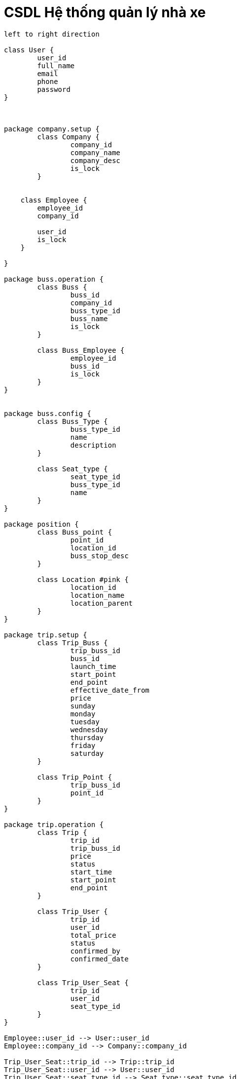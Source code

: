 = CSDL Hệ thống quản lý nhà xe
:experimental:
:source-highlighter:
:toc: none

[plantuml, images/data-table, svg]
....
left to right direction

class User {
	user_id
	full_name
	email
	phone
	password
}



package company.setup {
	class Company {
		company_id
		company_name
		company_desc
		is_lock
	}


    class Employee {
        employee_id
        company_id

        user_id
        is_lock
    }
	
}

package buss.operation {
	class Buss {
		buss_id
		company_id
		buss_type_id
		buss_name
		is_lock
	}
	
	class Buss_Employee {
		employee_id
		buss_id
		is_lock
	}
}


package buss.config {
	class Buss_Type {
		buss_type_id
		name
		description
	}
	
	class Seat_type {
		seat_type_id
		buss_type_id
		name
	}
}

package position {
	class Buss_point {
		point_id
		location_id
		buss_stop_desc
	}

	class Location #pink {
		location_id
		location_name
		location_parent
	}
}

package trip.setup {
	class Trip_Buss {
		trip_buss_id
		buss_id
		launch_time
		start_point
		end_point
		effective_date_from
		price
		sunday
		monday
		tuesday
		wednesday
		thursday
		friday
		saturday
	}
	
	class Trip_Point {
		trip_buss_id
		point_id
	}
}

package trip.operation {
	class Trip {
		trip_id
		trip_buss_id
		price
		status
		start_time
		start_point
		end_point
	}
	
	class Trip_User {
		trip_id
		user_id
		total_price
		status
		confirmed_by
		confirmed_date
	}
	
	class Trip_User_Seat {
		trip_id
		user_id
		seat_type_id
	}
}

Employee::user_id --> User::user_id
Employee::company_id --> Company::company_id

Trip_User_Seat::trip_id --> Trip::trip_id
Trip_User_Seat::user_id --> User::user_id
Trip_User_Seat::seat_type_id --> Seat_type::seat_type_id

Trip_User::user_id --> User::user_id
Trip_User::trip_id --> Trip::trip_id

Seat_type::buss_type_id --> Buss_Type::buss_type_id

Trip::start_point --> Buss_point::point_id
Trip::end_point --> Buss_point::point_id

Buss::company_id --> Company::company_id
Buss::buss_type_id --> Buss_Type::buss_type_id

Buss_Employee::employee_id --> Employee::employee_id
Buss_Employee::buss_id --> Buss::buss_id

Trip_Buss::buss_id --> Buss::buss_id
Buss_point::location_id --> Location::location_id

Trip_Point::trip_buss_id --> Trip_Buss::trip_buss_id
Trip_Point::point_id --> Buss_point::point_id



....
